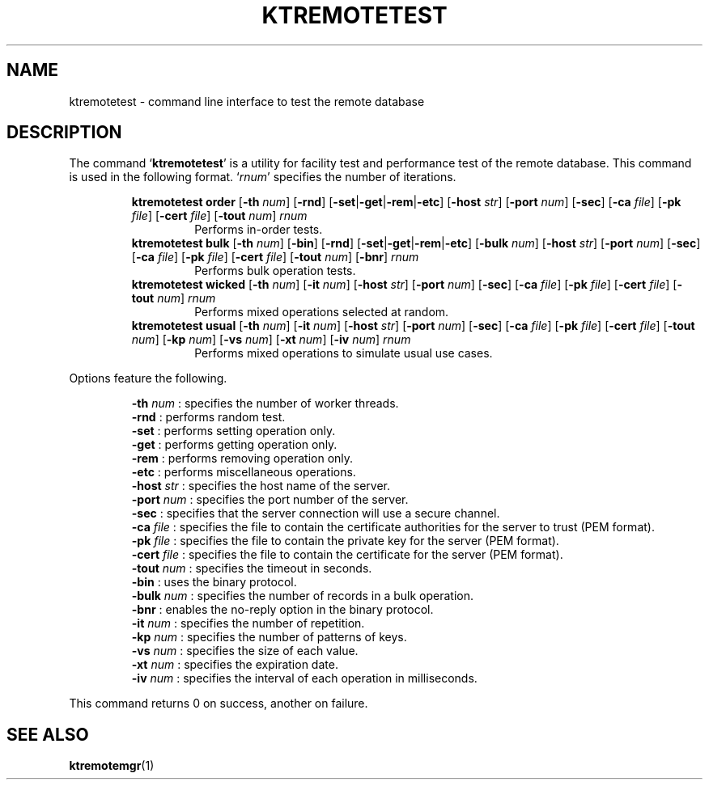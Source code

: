 .TH "KTREMOTETEST" 1 "2012-05-25" "Man Page" "Kyoto Tycoon"

.SH NAME
ktremotetest \- command line interface to test the remote database

.SH DESCRIPTION
.PP
The command `\fBktremotetest\fR' is a utility for facility test and performance test of the remote database.  This command is used in the following format.  `\fIrnum\fR' specifies the number of iterations.
.PP
.RS
.br
\fBktremotetest order \fR[\fB\-th \fInum\fB\fR]\fB \fR[\fB\-rnd\fR]\fB \fR[\fB\-set\fR|\fB\-get\fR|\fB\-rem\fR|\fB\-etc\fR]\fB \fR[\fB\-host \fIstr\fB\fR]\fB \fR[\fB\-port \fInum\fB\fR]\fB \fR[\fB\-sec\fR]\fB \fR[\fB\-ca \fIfile\fB\fR]\fB \fR[\fB\-pk \fIfile\fB\fR]\fB \fR[\fB\-cert \fIfile\fB\fR]\fB \fR[\fB\-tout \fInum\fB\fR]\fB \fIrnum\fB\fR
.RS
Performs in\-order tests.
.RE
.br
\fBktremotetest bulk \fR[\fB\-th \fInum\fB\fR]\fB \fR[\fB\-bin\fR]\fB \fR[\fB\-rnd\fR]\fB \fR[\fB\-set\fR|\fB\-get\fR|\fB\-rem\fR|\fB\-etc\fR]\fB \fR[\fB\-bulk \fInum\fB\fR]\fB \fR[\fB\-host \fIstr\fB\fR]\fB \fR[\fB\-port \fInum\fB\fR]\fB \fR[\fB\-sec\fR]\fB \fR[\fB\-ca \fIfile\fB\fR]\fB \fR[\fB\-pk \fIfile\fB\fR]\fB \fR[\fB\-cert \fIfile\fB\fR]\fB \fR[\fB\-tout \fInum\fB\fR]\fB \fR[\fB\-bnr\fR]\fB \fIrnum\fB\fR
.RS
Performs bulk operation tests.
.RE
.br
\fBktremotetest wicked \fR[\fB\-th \fInum\fB\fR]\fB \fR[\fB\-it \fInum\fB\fR]\fB \fR[\fB\-host \fIstr\fB\fR]\fB \fR[\fB\-port \fInum\fB\fR]\fB \fR[\fB\-sec\fR]\fB \fR[\fB\-ca \fIfile\fB\fR]\fB \fR[\fB\-pk \fIfile\fB\fR]\fB \fR[\fB\-cert \fIfile\fB\fR]\fB \fR[\fB\-tout \fInum\fB\fR]\fB \fIrnum\fB\fR
.RS
Performs mixed operations selected at random.
.RE
.br
\fBktremotetest usual \fR[\fB\-th \fInum\fB\fR]\fB \fR[\fB\-it \fInum\fB\fR]\fB \fR[\fB\-host \fIstr\fB\fR]\fB \fR[\fB\-port \fInum\fB\fR]\fB \fR[\fB\-sec\fR]\fB \fR[\fB\-ca \fIfile\fB\fR]\fB \fR[\fB\-pk \fIfile\fB\fR]\fB \fR[\fB\-cert \fIfile\fB\fR]\fB \fR[\fB\-tout \fInum\fB\fR]\fB \fR[\fB\-kp \fInum\fB\fR]\fB \fR[\fB\-vs \fInum\fB\fR]\fB \fR[\fB\-xt \fInum\fB\fR]\fB \fR[\fB\-iv \fInum\fB\fR]\fB \fIrnum\fB\fR
.RS
Performs mixed operations to simulate usual use cases.
.RE
.RE
.PP
Options feature the following.
.PP
.RS
\fB\-th \fInum\fR\fR : specifies the number of worker threads.
.br
\fB\-rnd\fR : performs random test.
.br
\fB\-set\fR : performs setting operation only.
.br
\fB\-get\fR : performs getting operation only.
.br
\fB\-rem\fR : performs removing operation only.
.br
\fB\-etc\fR : performs miscellaneous operations.
.br
\fB\-host \fIstr\fR\fR : specifies the host name of the server.
.br
\fB\-port \fInum\fR\fR : specifies the port number of the server.
.br
\fB\-sec\fR : specifies that the server connection will use a secure channel.
.br
\fB\-ca \fIfile\fR\fR : specifies the file to contain the certificate authorities for the server to trust (PEM format).
.br
\fB\-pk \fIfile\fR\fR : specifies the file to contain the private key for the server (PEM format).
.br
\fB\-cert \fIfile\fR\fR : specifies the file to contain the certificate for the server (PEM format).
.br
\fB\-tout \fInum\fR\fR : specifies the timeout in seconds.
.br
\fB\-bin\fR : uses the binary protocol.
.br
\fB\-bulk \fInum\fR\fR : specifies the number of records in a bulk operation.
.br
\fB\-bnr\fR : enables the no\-reply option in the binary protocol.
.br
\fB\-it \fInum\fR\fR : specifies the number of repetition.
.br
\fB\-kp \fInum\fR\fR : specifies the number of patterns of keys.
.br
\fB\-vs \fInum\fR\fR : specifies the size of each value.
.br
\fB\-xt \fInum\fR\fR : specifies the expiration date.
.br
\fB\-iv \fInum\fR\fR : specifies the interval of each operation in milliseconds.
.br
.RE
.PP
This command returns 0 on success, another on failure.

.SH SEE ALSO
.PP
.BR ktremotemgr (1)
